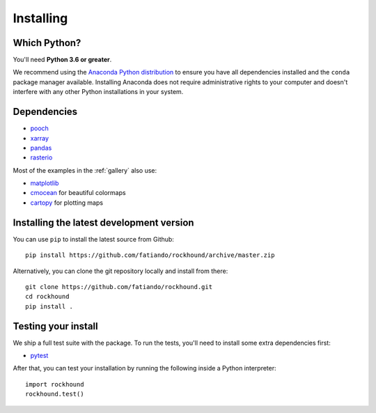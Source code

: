 .. _install:

Installing
==========

Which Python?
-------------

You'll need **Python 3.6 or greater**.

We recommend using the
`Anaconda Python distribution <https://www.anaconda.com/download>`__
to ensure you have all dependencies installed and the ``conda`` package manager
available.
Installing Anaconda does not require administrative rights to your computer and
doesn't interfere with any other Python installations in your system.


Dependencies
------------

* `pooch <http://www.fatiando.org/pooch/>`__
* `xarray <https://xarray.pydata.org/>`__
* `pandas <https://pandas.pydata.org>`__
* `rasterio <https://rasterio.readthedocs.io>`__

Most of the examples in the :ref:`gallery` also use:

* `matplotlib <https://matplotlib.org/>`__
* `cmocean <https://matplotlib.org/cmocean/>`__ for beautiful colormaps
* `cartopy <https://scitools.org.uk/cartopy/>`__ for plotting maps


Installing the latest development version
-----------------------------------------

You can use ``pip`` to install the latest source from Github::

    pip install https://github.com/fatiando/rockhound/archive/master.zip

Alternatively, you can clone the git repository locally and install from there::

    git clone https://github.com/fatiando/rockhound.git
    cd rockhound
    pip install .


Testing your install
--------------------

We ship a full test suite with the package.
To run the tests, you'll need to install some extra dependencies first:

* `pytest <https://docs.pytest.org/>`__

After that, you can test your installation by running the following inside a Python
interpreter::

    import rockhound
    rockhound.test()
